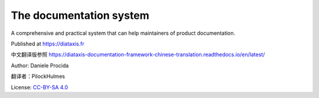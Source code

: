 The documentation system
========================

A comprehensive and practical system that can help maintainers of product documentation.

Published at https://diataxis.fr

中文翻译版参照 https://diataxis-documentation-framework-chinese-translation.readthedocs.io/en/latest/

Author: Daniele Procida

翻译者：PilockHulmes

License: `CC-BY-SA 4.0 <https://creativecommons.org/licenses/by-sa/4.0/>`_
